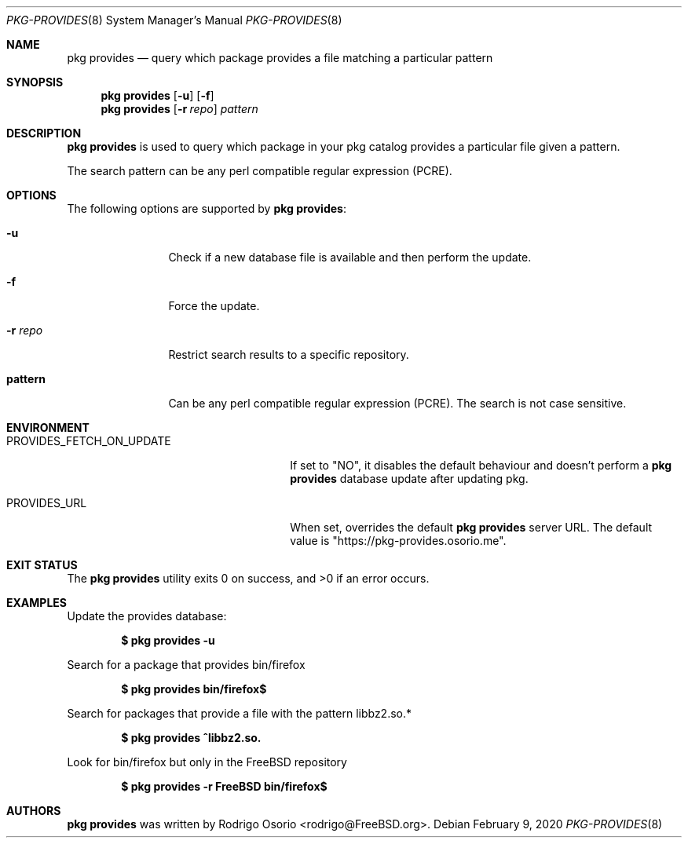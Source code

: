 .\"
.\" Copyright (c) 2018 Rodrigo Osorio <rodrigo@FreeBSD.org>
.\"
.\" Permission to use, copy, modify, and distribute this software for any
.\" purpose with or without fee is hereby granted, provided that the above
.\" copyright notice and this permission notice appear in all copies.
.\"
.\" THE SOFTWARE IS PROVIDED "AS IS" AND THE AUTHOR DISCLAIMS ALL WARRANTIES
.\" WITH REGARD TO THIS SOFTWARE INCLUDING ALL IMPLIED WARRANTIES OF
.\" MERCHANTABILITY AND FITNESS. IN NO EVENT SHALL THE AUTHOR BE LIABLE FOR
.\" ANY SPECIAL, DIRECT, INDIRECT, OR CONSEQUENTIAL DAMAGES OR ANY DAMAGES
.\" WHATSOEVER RESULTING FROM LOSS OF USE, DATA OR PROFITS, WHETHER IN AN
.\" ACTION OF CONTRACT, NEGLIGENCE OR OTHER TORTIOUS ACTION, ARISING OUT OF
.\" OR IN CONNECTION WITH THE USE OR PERFORMANCE OF THIS SOFTWARE.
.\"
.Dd February 9, 2020
.Dt PKG-PROVIDES 8
.Os
.Sh NAME
.Nm "pkg provides"
.Nd query which package provides a file matching a particular pattern
.Sh SYNOPSIS
.Nm
.Op Fl u
.Op Fl f
.Nm
.Op Fl r Ar repo
.Ar pattern
.Sh DESCRIPTION
.Nm
is used to query which package in your pkg catalog provides a particular
file given a pattern.
.Pp
The search pattern can be any perl compatible regular expression (PCRE).
.Sh OPTIONS
The following options are supported by
.Nm :
.Bl -tag -width repository
.It Fl u
Check if a new database file is available and then perform the update.
.It Fl f
Force the update.
.It Fl r Ar repo
Restrict search results to a specific repository.
.It Sy pattern
Can be any perl compatible regular expression (PCRE). The search is not case sensitive.
.El
.Sh ENVIRONMENT
.Bl -tag -width "PROVIDES_FETCH_ON_UPDATE"
.It PROVIDES_FETCH_ON_UPDATE
If set to "NO", it disables the default behaviour and doesn't perform a
.Nm
database update after updating pkg.
.It PROVIDES_URL
When set, overrides the default
.Nm
server URL.
The default value is "https://pkg-provides.osorio.me".
.El
.Sh EXIT STATUS
.Ex -std
.Sh EXAMPLES
Update the provides database:
.Pp
.Dl $ pkg provides -u
.Pp
Search for a package that provides bin/firefox
.Pp
.Dl $ pkg provides bin/firefox$
.Pp
Search for packages that provide a file with the pattern libbz2.so.*
.Pp
.Dl $ pkg provides ^libbz2.so.
.Pp
Look for bin/firefox but only in the
.Fx
repository
.Pp
.Dl $ pkg provides -r FreeBSD bin/firefox$
.Sh AUTHORS
.An -nosplit
.Nm
.An was written by Rodrigo Osorio <rodrigo@FreeBSD.org> .
